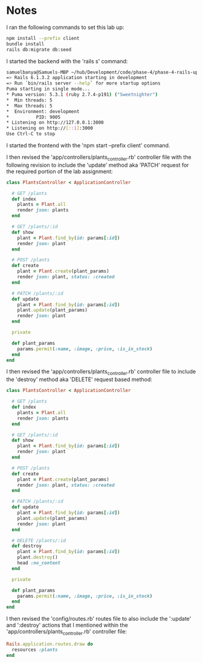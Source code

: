 * Notes
I ran the following commands to set this lab up:
#+begin_src bash
npm install --prefix client
bundle install
rails db:migrate db:seed
#+end_src

I started the backend with the 'rails s' command:
#+begin_src bash
samuelbanya@Samuels-MBP ~/hub/Development/code/phase-4/phase-4-rails-update-dest=> Booting Puma
=> Rails 6.1.3.2 application starting in development
=> Run `bin/rails server --help` for more startup options
Puma starting in single mode...
* Puma version: 5.3.1 (ruby 2.7.4-p191) ("Sweetnighter")
*  Min threads: 5
*  Max threads: 5
*  Environment: development
*          PID: 9005
* Listening on http://127.0.0.1:3000
* Listening on http://[::1]:3000
Use Ctrl-C to stop
#+end_src

I started the frontend with the 'npm start --prefix client' command.

I then revised the 'app/controllers/plants_controller.rb' controller file with the following revision to include the 'update' method aka 'PATCH' request for the required portion of the lab assignment:
#+begin_src ruby
class PlantsController < ApplicationController

  # GET /plants
  def index
    plants = Plant.all
    render json: plants
  end

  # GET /plants/:id
  def show
    plant = Plant.find_by(id: params[:id])
    render json: plant
  end

  # POST /plants
  def create
    plant = Plant.create(plant_params)
    render json: plant, status: :created
  end

  # PATCH /plants/:id
  def update
    plant = Plant.find_by(id: params[:id])
    plant.update(plant_params)
    render json: plant
  end

  private

  def plant_params
    params.permit(:name, :image, :price, :is_in_stock)
  end
end
#+end_src

I then revised the 'app/controllers/plants_controller.rb' controller file to include the 'destroy' method aka 'DELETE' request based method:
#+begin_src ruby
class PlantsController < ApplicationController

  # GET /plants
  def index
    plants = Plant.all
    render json: plants
  end

  # GET /plants/:id
  def show
    plant = Plant.find_by(id: params[:id])
    render json: plant
  end

  # POST /plants
  def create
    plant = Plant.create(plant_params)
    render json: plant, status: :created
  end

  # PATCH /plants/:id
  def update
    plant = Plant.find_by(id: params[:id])
    plant.update(plant_params)
    render json: plant
  end

  # DELETE /plants/:id
  def destroy
    plant = Plant.find_by(id: params[:id])
    plant.destroy()
    head :no_content
  end

  private

  def plant_params
    params.permit(:name, :image, :price, :is_in_stock)
  end
end
#+end_src

I then revised the 'config/routes.rb' routes file to also include the ':update' and ':destroy' actions that I mentioned within the 'app/controllers/plants_controller.rb' controller file:
#+begin_src ruby
Rails.application.routes.draw do
  resources :plants
end
#+end_src
